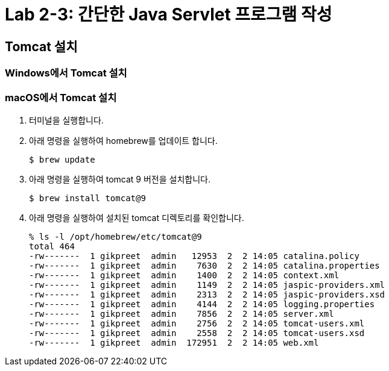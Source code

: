 = Lab 2-3: 간단한 Java Servlet 프로그램 작성

== Tomcat 설치

=== Windows에서 Tomcat 설치


=== macOS에서 Tomcat 설치

1. 터미널을 실행합니다.
2. 아래 명령을 실행하여 homebrew를 업데이트 합니다.
+
----
$ brew update
----
+
3. 아래 명령을 실행하여 tomcat 9 버전을 설치합니다.
+
----
$ brew install tomcat@9
----
+
4. 아래 명령을 실행하여 설치된 tomcat 디렉토리를 확인합니다.
+
----
% ls -l /opt/homebrew/etc/tomcat@9
total 464
-rw-------  1 gikpreet  admin   12953  2  2 14:05 catalina.policy
-rw-------  1 gikpreet  admin    7630  2  2 14:05 catalina.properties
-rw-------  1 gikpreet  admin    1400  2  2 14:05 context.xml
-rw-------  1 gikpreet  admin    1149  2  2 14:05 jaspic-providers.xml
-rw-------  1 gikpreet  admin    2313  2  2 14:05 jaspic-providers.xsd
-rw-------  1 gikpreet  admin    4144  2  2 14:05 logging.properties
-rw-------  1 gikpreet  admin    7856  2  2 14:05 server.xml
-rw-------  1 gikpreet  admin    2756  2  2 14:05 tomcat-users.xml
-rw-------  1 gikpreet  admin    2558  2  2 14:05 tomcat-users.xsd
-rw-------  1 gikpreet  admin  172951  2  2 14:05 web.xml
----